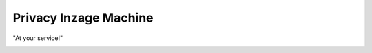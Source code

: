 ======================
Privacy Inzage Machine
======================
"At your service!"

.. image:: http://github.com/dokterbob/pim/raw/django/model_graphs.png
